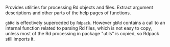 #+OPTIONS: toc:nil

Provides utilities for processing Rd objects and files.  Extract argument
descriptions and other parts of the help pages of functions.

=gbRd= is effectively superceded by =Rdpack=. However =gbRd= contains a call to
an internal function related to parsing Rd files, which is not easy to copy,
unless most of the Rd processing in package "utils" is copied, so Rdpack still
imports it.

